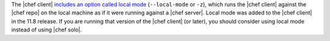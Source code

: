 .. The contents of this file may be included in multiple topics (using the includes directive).
.. The contents of this file should be modified in a way that preserves its ability to appear in multiple topics.


The |chef client| `includes an option called local mode <https://docs.chef.io/ctl_chef_client.html#run-in-local-mode>`_ (``--local-mode`` or ``-z``), which runs the |chef client| against the |chef repo| on the local machine as if it were running against a |chef server|. Local mode was added to the |chef client| in the 11.8 release. If you are running that version of the |chef client| (or later), you should consider using local mode instead of using |chef solo|.
